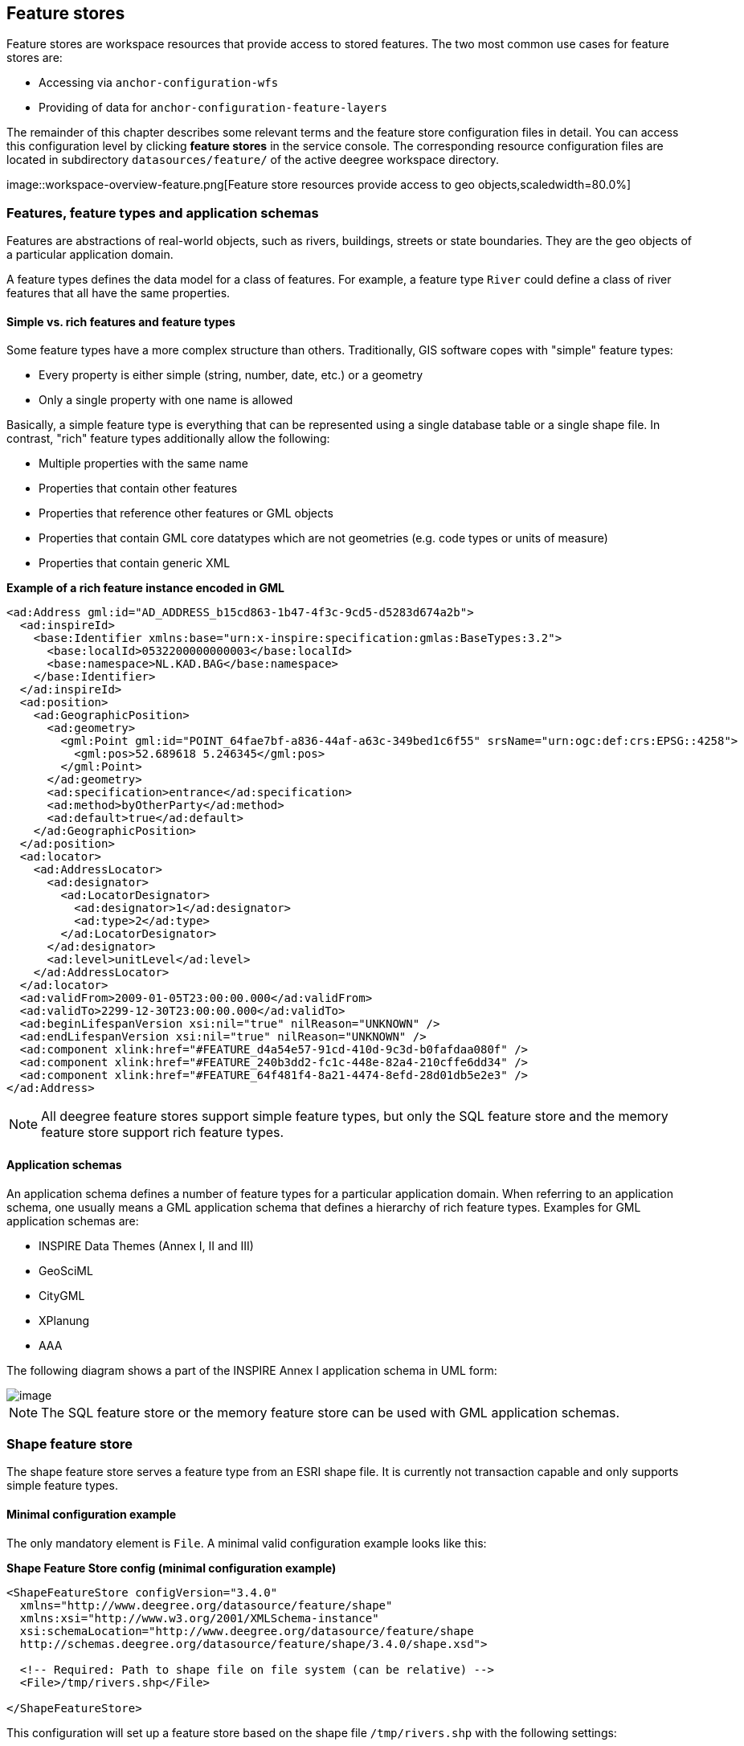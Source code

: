 [[anchor-configuration-featurestore]]
== Feature stores

Feature stores are workspace resources that provide access to stored
features. The two most common use cases for feature stores are:

* Accessing via `+anchor-configuration-wfs+`
* Providing of data for `+anchor-configuration-feature-layers+`

The remainder of this chapter describes some relevant terms and the
feature store configuration files in detail. You can access this
configuration level by clicking *feature stores* in the service console.
The corresponding resource configuration files are located in
subdirectory `+datasources/feature/+` of the active deegree workspace
directory.

image::workspace-overview-feature.png[Feature store resources
provide access to geo objects,scaledwidth=80.0%]

=== Features, feature types and application schemas

Features are abstractions of real-world objects, such as rivers,
buildings, streets or state boundaries. They are the geo objects of a
particular application domain.

A feature types defines the data model for a class of features. For
example, a feature type `+River+` could define a class of river features
that all have the same properties.

==== Simple vs. rich features and feature types

Some feature types have a more complex structure than others.
Traditionally, GIS software copes with "simple" feature types:

* Every property is either simple (string, number, date, etc.) or a
geometry
* Only a single property with one name is allowed

Basically, a simple feature type is everything that can be represented
using a single database table or a single shape file. In contrast,
"rich" feature types additionally allow the following:

* Multiple properties with the same name
* Properties that contain other features
* Properties that reference other features or GML objects
* Properties that contain GML core datatypes which are not geometries
(e.g. code types or units of measure)
* Properties that contain generic XML

*Example of a rich feature instance encoded in GML*

[source,xml]
----
<ad:Address gml:id="AD_ADDRESS_b15cd863-1b47-4f3c-9cd5-d5283d674a2b">
  <ad:inspireId>
    <base:Identifier xmlns:base="urn:x-inspire:specification:gmlas:BaseTypes:3.2">
      <base:localId>0532200000000003</base:localId>
      <base:namespace>NL.KAD.BAG</base:namespace>
    </base:Identifier>
  </ad:inspireId>
  <ad:position>
    <ad:GeographicPosition>
      <ad:geometry>
        <gml:Point gml:id="POINT_64fae7bf-a836-44af-a63c-349bed1c6f55" srsName="urn:ogc:def:crs:EPSG::4258">
          <gml:pos>52.689618 5.246345</gml:pos>
        </gml:Point>
      </ad:geometry>
      <ad:specification>entrance</ad:specification>
      <ad:method>byOtherParty</ad:method>
      <ad:default>true</ad:default>
    </ad:GeographicPosition>
  </ad:position>
  <ad:locator>
    <ad:AddressLocator>
      <ad:designator>
        <ad:LocatorDesignator>
          <ad:designator>1</ad:designator>
          <ad:type>2</ad:type>
        </ad:LocatorDesignator>
      </ad:designator>
      <ad:level>unitLevel</ad:level>
    </ad:AddressLocator>
  </ad:locator>
  <ad:validFrom>2009-01-05T23:00:00.000</ad:validFrom>
  <ad:validTo>2299-12-30T23:00:00.000</ad:validTo>
  <ad:beginLifespanVersion xsi:nil="true" nilReason="UNKNOWN" />
  <ad:endLifespanVersion xsi:nil="true" nilReason="UNKNOWN" />
  <ad:component xlink:href="#FEATURE_d4a54e57-91cd-410d-9c3d-b0fafdaa080f" />
  <ad:component xlink:href="#FEATURE_240b3dd2-fc1c-448e-82a4-210cffe6dd34" />
  <ad:component xlink:href="#FEATURE_64f481f4-8a21-4474-8efd-28d01db5e2e3" />
</ad:Address>
----

NOTE: All deegree feature stores support simple feature types, but only the
SQL feature store and the memory feature store support rich feature
types.

==== Application schemas

An application schema defines a number of feature types for a particular
application domain. When referring to an application schema, one usually
means a GML application schema that defines a hierarchy of rich feature
types. Examples for GML application schemas are:

* INSPIRE Data Themes (Annex I, II and III)
* GeoSciML
* CityGML
* XPlanung
* AAA

The following diagram shows a part of the INSPIRE Annex I application
schema in UML form:

image::address_schema.png[image,scaledwidth=50.0%]

NOTE: The SQL feature store or the memory feature store can be used with GML
application schemas.

=== Shape feature store

The shape feature store serves a feature type from an ESRI shape file.
It is currently not transaction capable and only supports simple feature
types.

==== Minimal configuration example

The only mandatory element is `+File+`. A minimal valid configuration
example looks like this:

*Shape Feature Store config (minimal configuration example)*

[source,xml]
----
<ShapeFeatureStore configVersion="3.4.0"
  xmlns="http://www.deegree.org/datasource/feature/shape"
  xmlns:xsi="http://www.w3.org/2001/XMLSchema-instance"
  xsi:schemaLocation="http://www.deegree.org/datasource/feature/shape
  http://schemas.deegree.org/datasource/feature/shape/3.4.0/shape.xsd">

  <!-- Required: Path to shape file on file system (can be relative) -->
  <File>/tmp/rivers.shp</File>

</ShapeFeatureStore>
----

This configuration will set up a feature store based on the shape file
`+/tmp/rivers.shp+` with the following settings:

* The feature store offers the feature type `+app:rivers+` (`+app+`
bound to `+http://www.deegree.org/app+`)
* SRS information is taken from file `+/tmp/rivers.prj+` (if it does not
exist, `+EPSG:4326+` is assumed)
* The geometry is added as property `+app:GEOMETRY+`
* All data columns from file `+/tmp/rivers.dbf+` are used as properties
in the feature type
* Encoding of text columns in `+/tmp/rivers.dbf+` is guessed based on
actual contents
* An alphanumeric index is created for the dbf to speed up filtering
based on non-geometric constraints

==== More complex configuration example

A more complex example that uses all available configuration options:

*Shape Feature Store config (more complex configuration example)*

[source,xml]
----
<ShapeFeatureStore configVersion="3.4.0"
  xmlns="http://www.deegree.org/datasource/feature/shape"
  xmlns:xsi="http://www.w3.org/2001/XMLSchema-instance"
  xsi:schemaLocation="http://www.deegree.org/datasource/feature/shape
  http://schemas.deegree.org/datasource/feature/shape/3.4.0/shape.xsd">
  <StorageCRS>EPSG:4326</StorageCRS>
  <FeatureTypeName>River</FeatureTypeName>
  <FeatureTypeNamespace>http://www.deegree.org/app</FeatureTypeNamespace>
  <FeatureTypePrefix>app</FeatureTypePrefix>
  <File>/tmp/rivers.shp</File>
  <Encoding>ISO-8859-1</Encoding>
  <GenerateAlphanumericIndexes>false</GenerateAlphanumericIndexes>
  <Mapping>
    <SimpleProperty name="objectid" mapping="OBJECTID" />
    <GeometryProperty name="mygeom" />
  </Mapping>
</ShapeFeatureStore>
----

This configuration will set up a feature store based on the shape file
`+/tmp/rivers.shp+` with the following settings:

* SRS of stored geometries is `+EPSG:4326+` (no auto-detection)
* The feature store offers the shape file contents as feature type
`+app:River+` (`+app+` bound to `+http://www.deegree.org/app+`)
* Encoding of text columns in `+/tmp/rivers.dbf+` is `+ISO-8859-1+` (no
auto-detection)
* No alphanumeric index is created for the dbf (filtering based on
non-geometric constraints has to be performed in-memory)
* The mapping between the shape file columns and the feature type
properties is customized.
* Property `+objectid+` corresponds to column `+OBJECTID+` of the shape
file
* Property `+geometry+` corresponds to the geometry of the shape file

==== Configuration options

The configuration format for the deegree shape feature store is defined
by schema file
http://schemas.deegree.org/datasource/feature/shape/3.1.0/shape.xsd. The
following table lists all available configuration options. When
specifiying them, their order must be respected.

[width="100%",cols="24%,10%,7%,59%",options="header",]
|===
|Option |Cardinality |Value |Description
|StorageCRS |0..1 |String |CRS of stored geometries

|FeatureTypeName |0..n |String |Local name of the feature type (defaults
to base name of shape file)

|FeatureTypeNamespace |0..1 |String |Namespace of the feature type
(defaults to "http://www.deegree.org/app")

|FeatureTypePrefix |0..1 |String |Prefix of the feature type (defaults
to "app")

|File |1..1 |String |Path to shape file (can be relative)

|Encoding |0..1 |String |Encoding of text fields in dbf file

|GenerateAlphanumericIndexes |0..1 |Boolean |Set to true, if an index
for alphanumeric fields should be generated

|Mapping |0..1 |Complex |Customized mapping between dbf column names and
property names
|===

=== Memory feature store

The memory feature store serves feature types that are defined by a GML
application schema and are stored in memory. It is transaction capable
and supports rich GML application schemas.

==== Minimal configuration example

The only mandatory element is `+GMLSchema+`. A minimal valid
configuration example looks like this:

*Memory Feature Store config (minimal configuration example)*

[source,xml]
----
<MemoryFeatureStore configVersion="3.4.0"
  xmlns="http://www.deegree.org/datasource/feature/memory"
  xmlns:xsi="http://www.w3.org/2001/XMLSchema-instance"
  xsi:schemaLocation="http://www.deegree.org/datasource/feature/memory
  http://schemas.deegree.org/datasource/feature/memory/3.4.0/memory.xsd">

  <!-- Required: GML application schema file / directory to read feature types from -->
  <GMLSchema version="GML_32">../../appschemas/inspire/annex1/addresses.xsd</GMLSchema>

</MemoryFeatureStore>
----

This configuration will set up a memory feature store with the following
settings:

* The GML 3.2 application schema from file
`+../../appschemas/inspire/annex1/addresses.xsd+` is used as application
schema (i.e. scanned for feature type definitions)
* No GML datasets are loaded on startup, so the feature store will be
empty unless an insertion is performed (e.g. via WFS-T)

==== More complex configuration example

A more complex example that uses all available configuration options:

*Memory Feature Store config (more complex configuration example)*

[source,xml]
----
<MemoryFeatureStore configVersion="3.4.0" xmlns="http://www.deegree.org/datasource/feature/memory"
  xmlns:xsi="http://www.w3.org/2001/XMLSchema-instance"
  xsi:schemaLocation="http://www.deegree.org/datasource/feature/memory
  http://schemas.deegree.org/datasource/feature/memory/3.4.0/memory.xsd">
  <StorageCRS>urn:ogc:def:crs:EPSG::4258</StorageCRS>
  <GMLSchema version="GML_32">../../appschemas/inspire/annex1/</GMLSchema>
  <GMLFeatureCollection version="GML_32">../../data/gml/address.gml</GMLFeatureCollection>
  <GMLFeatureCollection version="GML_32">../../data/gml/parcels.gml</GMLFeatureCollection>
</MemoryFeatureStore>
----

This configuration will set up a memory feature store with the following
settings:

* Directory `+../../appschemas/inspire/annex1/+` is scanned for
`+*.xsd+` files. All found files are loaded as a GML 3.2 application
schema (i.e. analyzed for feature type definitions).
* Dataset file `+../../data/gml/address.gml+` is loaded on startup. This
must be a GML 3.2 file that contains a feature collection with features
that validates against the application schema.
* Dataset file `+../../data/gml/parcels.gml+` is loaded on startup. This
must be a GML 3.2 file that contains a feature collection with features
that validates against the application schema.
* The geometries of loaded features are converted to
`+urn:ogc:def:crs:EPSG::4258+`.

==== Configuration options

The configuration format for the deegree memory feature store is defined
by schema file
http://schemas.deegree.org/datasource/feature/memory/3.0.0/memory.xsd.
The following table lists all available configuration options (the
complex ones contain nested options themselves). When specifiying them,
their order must be respected.

[width="100%",cols="24%,10%,7%,59%",options="header",]
|===
|Option |Cardinality |Value |Description
|StorageCRS |0..1 |String |CRS of stored geometries

|GMLSchema |1..n |String |Path/URL to GML application schema files/dirs
to read feature types from

|GMLFeatureCollection |0..n |Complex |Path/URL to GML feature
collections documents to read features from
|===

=== Simple SQL feature store

The simple SQL feature store serves simple feature types that are stored
in a spatially-enabled database, such as PostGIS. However, it's not
suited for mapping rich GML application schemas and does not support
transactions. If you need these capabilities, use the SQL feature store
instead.

TIP: If you want to use the simple SQL feature store with Oracle or Microsoft
SQL Server, you will need to add additional modules first. This is
described in `+anchor-db-libraries+`.

==== Minimal configuration example

There are three mandatory elements: `+JDBCConnId+`, `+SQLStatement+` and
`+BBoxStatement+`. A minimal configuration example looks like this:

*Simple SQL feature store config (minimal configuration example)*

[source,xml]
----
<SimpleSQLFeatureStore configVersion="3.4.0"
  xmlns="http://www.deegree.org/datasource/feature/simplesql"
  xmlns:xsi="http://www.w3.org/2001/XMLSchema-instance"
  xsi:schemaLocation="http://www.deegree.org/datasource/feature/simplesql
  http://schemas.deegree.org/datasource/feature/simplesql/3.4.0/simplesql.xsd">

  <!-- Required: Database connection -->
  <JDBCConnId>connid</JDBCConnId>

  <!-- Required: Query statement -->
  <SQLStatement>
    SELECT name, title, asbinary(the_geom) FROM some_table
    WHERE the_geom &amp;&amp; st_geomfromtext(?, -1)
  </SQLStatement>

  <!-- Required: Bounding box statement -->
  <BBoxStatement>SELECT astext(ST_Estimated_Extent('some_table', 'the_geom')) as bbox</BBoxStatement>

</SimpleSQLFeatureStore>
----

==== More complex configuration example

*Simple SQL feature store config (more complex configuration example)*

[source,xml]
----
<SimpleSQLFeatureStore configVersion="3.4.0"
  xmlns="http://www.deegree.org/datasource/feature/simplesql"
  xmlns:xsi="http://www.w3.org/2001/XMLSchema-instance"
  xsi:schemaLocation="http://www.deegree.org/datasource/feature/simplesql
  http://schemas.deegree.org/datasource/feature/simplesql/3.4.0/simplesql.xsd">

  <!-- Required: Database connection -->
  <JDBCConnId>connid</JDBCConnId>

  <!-- Required: Query statement -->
  <SQLStatement>
    SELECT name, title, asbinary(the_geom) FROM some_table
    WHERE the_geom &amp;&amp; st_geomfromtext(?, -1)
  </SQLStatement>

  <!-- Required: Bounding box statement -->
  <BBoxStatement>SELECT astext(ST_Estimated_Extent('some_table', 'the_geom')) as bbox</BBoxStatement>

</SimpleSQLFeatureStore>
----

==== Configuration options

The configuration format is defined by schema file
http://schemas.deegree.org/datasource/feature/simplesql/3.0.1/simplesql.xsd.
The following table lists all available configuration options (the
complex ones contain nested options themselves). When specifiying them,
their order must be respected.

[width="100%",cols="24%,10%,7%,59%",options="header",]
|===
|Option |Cardinality |Value |Description
|StorageCRS |0..1 |String |CRS of stored geometries

|FeatureTypeName |0..n |String |Local name of the feature type (defaults
to table name)

|FeatureTypeNamespace |0..1 |String |Namespace of the feature type
(defaults to "http://www.deegree.org/app")

|FeatureTypePrefix |0..1 |String |Prefix of the feature type (defaults
to "app")

|JDBCConnId |1..1 |String |Identifier of the database connection

|SQLStatement |1..1 |String |SELECT statement that defines the feature
type

|BBoxStatement |1..1 |String |SELECT statement for the bounding box of
the feature type

|LODStatement |0..n |Complex |Statements for specific WMS scale ranges
|===

[[anchor-configuration-sqlfeaturestore]]
=== SQL feature store

The SQL feature store allows to configure highly flexible mappings
between feature types and database tables. It can be used for simple
mapping tasks (mapping a single database table to a feature type) as
well as sophisticated ones (mapping a complete INSPIRE Data Theme to
dozens or hundreds of database tables). As an alternative to relational
mapping, it additionally offers so-called BLOB mapping which stores any
kind of rich feature using a fixed and very simple database schema. In
contrast to the simple SQL feature store, the SQL feature store is
transaction capable (even for complex mappings) and ideally suited for
mapping rich GML application schemas.

==== Minimal configuration example

A very minimal valid configuration example looks like this:

*SQL feature store: Minimal configuration*

[source,xml]
----
<SQLFeatureStore configVersion="3.4.0"
  xmlns="http://www.deegree.org/datasource/feature/sql"
  xmlns:xsi="http://www.w3.org/2001/XMLSchema-instance"
  xsi:schemaLocation="http://www.deegree.org/datasource/feature/sql
  http://schemas.deegree.org/datasource/feature/sql/3.4.0/sql.xsd">
  <JDBCConnId>postgis</JDBCConnId>
  <FeatureTypeMapping table="country"/>
</SQLFeatureStore>
----

This configuration defines a SQL feature store resource with the
following properties:

* JDBC connection resource with identifier `+postgis+` is used to
connect to the database
* A single table (`+country+`) is mapped
* Feature type is named `+app:country+` (app=http://www.deegree.org/app)
* Properties of the feature type are automatically derived from table
columns
* Every primitive column (number, string, date) is used as a primitive
property
* Every geometry column is used as a geometry property (storage CRS is
determined automatically, inserted geometries are transformed by
deegree, if necessary)
* Feature id (`+gml:id+`) is based on primary key column, prefixed by
`+COUNTRY_+`
* For insert transactions, it is expected that the database generates
new primary keys value automatically (primary key column must have a
trigger or a suitable type such as SERIAL in PostgreSQL)

==== More complex configuration example

A more complex example:

*SQL feature store: More complex configuration*

[source,xml]
----
<SQLFeatureStore xmlns="http://www.deegree.org/datasource/feature/sql" xmlns:xlink="http://www.w3.org/1999/xlink"
  xmlns:base="urn:x-inspire:specification:gmlas:BaseTypes:3.2" xmlns:ad="urn:x-inspire:specification:gmlas:Addresses:3.0"
  xmlns:gml="http://www.opengis.net/gml/3.2" xmlns:xsi="http://www.w3.org/2001/XMLSchema-instance" configVersion="3.4.0"
  xsi:schemaLocation="http://www.deegree.org/datasource/feature/sql http://schemas.deegree.org/datasource/feature/sql/3.4.0/sql.xsd">
  <JDBCConnId>inspire</JDBCConnId>
  <StorageCRS srid="-1" dim="2D">EPSG:4258</StorageCRS>
  <GMLSchema>../../appschemas/inspire/annex1/Addresses.xsd</GMLSchema>
  <GMLSchema>../../appschemas/inspire/annex1/AdministrativeUnits.xsd</GMLSchema>
  <GMLSchema>../../appschemas/inspire/annex1/CadastralParcels.xsd</GMLSchema>

  <FeatureTypeMapping name="ad:Address" table="ad_address">
    <FIDMapping prefix="AD_ADDRESS_">
      <Column name="attr_gml_id" type="string" />
      <UUIDGenerator />
    </FIDMapping>
    <Complex path="ad:inspireId">
      <Complex path="base:Identifier">
        <Primitive path="base:localId" mapping="localid" />
        <Primitive path="base:namespace" mapping="'NL.KAD.BAG'" />
      </Complex>
    </Complex>
    <Complex path="ad:position">
      <Join table="ad_address_ad_position" fromColumns="fid" toColumns="fk" />
      <Complex path="ad:GeographicPosition">
        <Complex path="ad:geometry">
          <Geometry path="." mapping="value" />
        </Complex>
        <Complex path="ad:specification">
          <Primitive path="text()" mapping="'entrance'" />
        </Complex>
        <Complex path="ad:method">
          <Primitive path="text()" mapping="'byOtherParty'" />
        </Complex>
        <Primitive path="ad:default" mapping="'true'" />
      </Complex>
    </Complex>
    <Complex path="ad:locator">
      <Join table="ad_address_ad_locator" fromColumns="attr_gml_id" toColumns="parentfk" orderColumns="num"
        numbered="true" />
      <Complex path="ad:AddressLocator">
        <Complex path="ad:designator">
          <Join table="ad_address_ad_locator_ad_addresslocator_ad_designator" fromColumns="id" toColumns="parentfk"
            orderColumns="num" numbered="true" />
          <Complex path="ad:LocatorDesignator">
            <Primitive path="ad:designator" mapping="ad_addresslocator_ad_locatordesignator_ad_designator" />
            <Complex path="ad:type">
              <Primitive path="text()" mapping="ad_addresslocator_ad_locatordesignator_ad_type" />
              <Primitive path="@codeSpace" mapping="ad_addresslocator_ad_locatordesignator_ad_type_attr_codespace" />
            </Complex>
          </Complex>
        </Complex>
        <Complex path="ad:level">
          <Primitive path="text()" mapping="ad_addresslocator_ad_level" />
          <Primitive path="@codeSpace" mapping="ad_addresslocator_ad_level_attr_codespace" />
        </Complex>
      </Complex>
    </Complex>
    <Complex path="ad:validFrom">
      <Primitive path="text()" mapping="ad_validfrom" />
      <Primitive path="@nilReason" mapping="ad_validfrom_attr_nilreason" />
      <Primitive path="@xsi:nil" mapping="ad_validfrom_attr_xsi_nil" />
    </Complex>
    <Complex path="ad:validTo">
      <Primitive path="text()" mapping="ad_validto" />
      <Primitive path="@nilReason" mapping="ad_validto_attr_nilreason" />
      <Primitive path="@xsi:nil" mapping="ad_validto_attr_xsi_nil" />
    </Complex>
    <Complex path="ad:beginLifespanVersion">
      <Primitive path="text()" mapping="ad_beginlifespanversion" />
      <Primitive path="@nilReason" mapping="ad_beginlifespanversion_attr_nilreason" />
      <Primitive path="@xsi:nil" mapping="ad_beginlifespanversion_attr_xsi_nil" />
    </Complex>
    <Complex path="ad:endLifespanVersion">
      <Primitive path="text()" mapping="ad_endlifespanversion" />
      <Primitive path="@nilReason" mapping="ad_endlifespanversion_attr_nilreason" />
      <Primitive path="@xsi:nil" mapping="ad_endlifespanversion_attr_xsi_nil" />
    </Complex>
    <Complex path="ad:component">
      <Join table="ad_address_ad_component" fromColumns="attr_gml_id" toColumns="parentfk" orderColumns="num"
        numbered="true" />
      <Feature path=".">
        <Href mapping="href" />
      </Feature>
    </Complex>
  </FeatureTypeMapping>

</SQLFeatureStore>
----

This configuration snippet defines a SQL feature store resource with the
following properties:

* JDBC connection resource with identifier `+inspire+` is used to
connect to the database
* Storage CRS is `+EPSG:4258+`, database srid is `+-1+` (inserted
geometries are transformed by deegree to the storage CRS, if necessary)
* Feature types are read from three GML schema files
* A single feature type `+ad:Address+`
(ad=urn:x-inspire:specification:gmlas:Addresses:3.0) is mapped
* The root table of the mapping is `+ad_address+`
* Feature type is mapped to several tables
* Feature id (`+gml:id+`) is based on column `+attr_gml_id+`, prefixed
by `+AD_ADDRESS__+`
* For insert transactions, new values for column `+attr_gml_id+` in the
root table are created using the UUID generator. For the joined tables,
the database has to create new primary keys value automatically (primary
key columns must have a trigger or a suitable type such as SERIAL in
PostgreSQL)

==== Overview of configuration options

The SQL feature store configuration format is defined by schema file
http://schemas.deegree.org/datasource/feature/sql/3.4.0/sql.xsd. The
following table lists all available configuration options (the complex
ones contain nested options themselves). When specifying them, their
order must be respected:

[width="100%",cols="26%,10%,7%,57%",options="header",]
|===
|Option |Cardinality |Value |Description
|`+<JDBCConnId>+` |1 |String |Identifier of the database connection

|`+<DisablePostFiltering>+` |0..1 |Empty |If present, queries that
require in-memory filtering are rejected

|`+<StorageCRS>+` |0..1 |Complex |CRS of stored geometries

|`+<GMLSchema>+` |0..n |String |Path/URL to GML application schema
files/dirs to read feature types from

|`+<NullEscalation>+` |0..1 |Boolean |Controls the handling of NULL
values on reconstruction from the DB

|`+<BLOBMapping>+` |0..1 |Complex |Activates a special mapping mode that
uses BLOBs for storing features

|`+<FeatureTypeMapping>+` |0..n |Complex |Mapping between a feature type
and a database table
|===

The usage of these options and their sub-options is explained in the
remaining sections.

[[anchor-configuration-tabledriven]]
==== Mapping tables to simple feature types

This section describes how to define the mapping of database tables to
simple feature types. Each `+<FeatureTypeMapping>+` defines the mapping
between one table and one feature type:

*SQL feature store: Mapping a single table*

[source,xml]
----
<SQLFeatureStore configVersion="3.4.0"
xmlns="http://www.deegree.org/datasource/feature/sql"
xmlns:xsi="http://www.w3.org/2001/XMLSchema-instance"
xsi:schemaLocation="http://www.deegree.org/datasource/feature/sql
  http://schemas.deegree.org/datasource/feature/sql/3.4.0/sql.xsd">
<JDBCConnId>postgis</JDBCConnId>
<FeatureTypeMapping table="country"/>
</SQLFeatureStore>
----

This example assumes that the database contains a table named
`+country+` within the default database schema (for PostgreSQL
`+public+`). Alternatively, you can qualify the table name with the
database schema, such as `+public.country+`. The feature store will try
to automatically determine the columns of the table and derive a
suitable feature type:

* Feature type name: `+app:country+` (app=http://www.deegree.org/app)
* Feature id (`+gml:id+`) based on primary key column of table
`+country+`
* Every primitive column (number, string, date) is used as a primitive
property
* Every geometry column is used as a geometry property

A single configuration file may map more than one table. The following
example defines two feature types, based on tables `+country+` and
`+cities+`.

*SQL feature store: Mapping two tables*

[source,xml]
----<SQLFeatureStore configVersion="3.4.0"
  xmlns="http://www.deegree.org/datasource/feature/sql"
  xmlns:xsi="http://www.w3.org/2001/XMLSchema-instance"
  xsi:schemaLocation="http://www.deegree.org/datasource/feature/sql
  http://schemas.deegree.org/datasource/feature/sql/3.4.0/sql.xsd">
  <JDBCConnId>postgis</JDBCConnId>
  <FeatureTypeMapping table="country"/>
  <FeatureTypeMapping table="city"/>
</SQLFeatureStore>
----

There are several options for `+<FeatureTypeMapping>+` that give you
more control over the derived feature type definition. The following
table lists all available options (the complex ones contain nested
options themselves):

[width="100%",cols="17%,11%,8%,64%",options="header",]
|===
|Option |Cardinality |Value |Description
|`+table+` |1 |String |Name of the table to be mapped (can be qualified
with database schema)

|`+name+` |0..1 |QName |Name of the feature type

|`+<FIDMapping>+` |0..1 |Complex |Defines the mapping of the feature id

|`+<Primitive>+` |0..n |Complex |Defines the mapping of a
primitive-valued column

|`+<Geometry>+` |0..n |Complex |Defines the mapping of a geometry-valued
column
|===

NOTE: The order of child elements `+<Primitive>+` and `+<Geometry>+` is not
restricted. They may appear in any order.

These options and their sub-options are explained in the following
subsections.

===== Customizing the feature type name

By default, the name of a mapped feature type will be derived from the
table name. If the table is named `+country+`, the feature type name
will be `+app:country+` (app=http://www.deegree.org/app). The `+name+`
attribute allows to set the feature type name explicity. In the
following example, it will be `+app:Land+` (Land is German for country).

*SQL feature store: Customizing the feature type name*

[source,xml]
----
...
  <FeatureTypeMapping table="country" name="Land"/>
...
----

The name of a feature type is always a qualified XML name. You can use
standard XML namespace binding mechanisms to control the namespace and
prefix of the feature type name:

*SQL feature store: Customizing the feature type namespace and prefix*

[source,xml]
----
...
  <FeatureTypeMapping xmlns:myns="http://mydomain.org/myns" table="country" name="myns:Land"/>
...
----

===== Customizing the feature id

By default, values for the feature id (`+gml:id+` attribute in GML) will
be based on the primary key column of the mapped table. Values from this
column will be prepended with a prefix that is derived from the feature
type name. For example, if the feature type name is `+app:Country+`, the
prefix is `+APP_COUNTRY+`. The feature instance that is built from the
table row with primary key `+42+` will have feature id
`+APP_COUNTRY42+`.

If this is not what you want, or automatic detection of the primary key
column fails, customize the feature id mapping using the
`+<FIDMapping>+` option:

*SQL feature store: Customizing the feature id mapping*

[source,xml]
----
...
<FeatureTypeMapping table="country">
  <FIDMapping prefix="C_">
    <Column name="fid" />
  </FIDMapping>
</FeatureTypeMapping>
...
----

Here are the options for `+<FIDMapping>+`:

[width="100%",cols="17%,11%,8%,64%",options="header",]
|===
|Option |Cardinality |Value |Description
|`+prefix+` |0..1 |String |Feature id prefix, default: derived from
feature type name

|`+<Column>+` |1..n |Complex |Column that stores (a part of) the feature
id
|===

As `+<Column>+` may occur more than once, you can define that the
feature id is constructed from multiple columns:

*SQL feature store: Customizing the feature id mapping*

[source,xml]
----
...
<FeatureTypeMapping table="country">
  <FIDMapping prefix="C_">
    <Column name="key1" />
    <Column name="key2" />
  </FIDMapping>
</FeatureTypeMapping>
...
----

Here are the options for `+<Column>+`:

[width="100%",cols="17%,11%,8%,64%",options="header",]
|===
|Option |Cardinality |Value |Description
|`+name+` |1 |String |Name of the database column

|`+type+` |0..1 |String |Column type (string, boolean, decimal, double
or integer), default: auto
|===

NOTE: Technically, the feature id prefix is important to determine the feature
type when performing queries by feature id. Every
`+<FeatureTypeMapping>+` must have a unique feature id prefix.

===== Customizing the mapping between columns and properties

By default, the SQL feature store will try to automatically determine
the columns of the table and derive a suitable feature type:

* Every primitive column (number, string, date) is used as a primitive
property
* Every geometry column is used as a geometry property

If this is not what you want, or automatic detection of the column types
fails, use `+<Primitive>+` and `+<Geometry>+` to control the property
definitions of the feature type and the column-to-property mapping:

*SQL feature store: Customizing property definitions and the
column-to-property mapping*

[source,xml]
----
...
  <FeatureTypeMapping table="country">
    <Primitive path="property1" mapping="prop1" type="string"/>
    <Geometry path="property2" mapping="the_geom" type="Point">
      <StorageCRS srid="-1">EPSG:4326</StorageCRS>
    </Geometry>
    <Primitive path="property3" mapping="prop2" type="integer"/>
  </FeatureTypeMapping>
...
----

This example defines a feature type with three properties:

* `+property1+`, type: primitive (string), mapped to column `+prop1+`
* `+property2+`, type: geometry (point), mapped to column `+the_geom+`,
storage CRS is `+EPSG:4326+`, database srid is `+-1+`
* `+property3+`, type: primitive (integer), mapped to column `+prop2+`

The following table lists all available configuration options for
`+<Primitive>+` and `+<Geometry>+`:

[width="100%",cols="20%,11%,7%,62%",options="header",]
|===
|Option |Cardinality |Value |Description
|`+path+` |1 |QName |Name of the property

|`+mapping+` |1 |String |Name of the database column

|`+type+` |1 |String |Property/column type

|`+<Join>+` |0..1 |Complex |Defines a change in the table context

|`+<CustomConverter>+` |0..1 |Complex |Plugs-in a specialized
DB-to-ObjectModel converter implementation

|`+<StorageCRS>+` |0..1 |Complex |CRS of stored geometries and database
srid (only for `+<Geometry>+`)
|===

NOTE: If your configuration file is stored in UTF-8 encoding deegree allows
special chars from this charset in the mapping (e.g. the property Straße
can be stored in the column 'strasse' or 'straße'). Required is that the
database supports UTF-8 as well.

==== Mapping GML application schemas

The former section assumed a mapping configuration that didn't use a
given GML application schema. If a GML application schema is available
and specified using `+<GMLSchema>+`, the mapping possibilities and
available options are extended. We refer to these two modes as
*table-driven mode* (without GML schema) and *schema-driven mode* (with
GML schema).

Here's a comparison of table-driven and schema-driven mode:

[width="100%",cols="33%,32%,35%",options="header",]
|===
| |Table-driven mode |Schema-driven mode
|GML application schema |Derived from tables |Must be provided

|Data model (feature types) |Derived from tables |Derived from GML app
schema

|GML version |Any (GML 2, 3.0, 3.1, 3.2) |Fixed to version of app schema

|Mapping principle |Property to table column |XPath-based or BLOB-based

|Supported mapping complexity |Low |Very high
|===

NOTE: If you want to create a relational mapping for an existing GML
application schema (e.g. INSPIRE Data Themes, GeoSciML, CityGML,
XPlanung, AAA), always copy the schema files into the `+appschemas/+`
directory of your workspace and reference the schema in your
configuration.

In schema-driven mode, the SQL feature store extracts detailed feature
type definitions and property declarations from GML application schema
files. A basic configuration for schema-driven mode defines the JDBC
connection id, the general CRS of the stored geometries and one or more
GML application schema files:

*SQL FeatureStore (schema-driven mode): Skeleton config*

[source,xml]
----
<SQLFeatureStore configVersion="3.4.0"
  xmlns="http://www.deegree.org/datasource/feature/sql"
  xmlns:xsi="http://www.w3.org/2001/XMLSchema-instance"
  xsi:schemaLocation="http://www.deegree.org/datasource/feature/sql
  http://schemas.deegree.org/datasource/feature/sql/3.4.0/sql.xsd">

  <JDBCConnId>postgis</JDBCConnId>
  <StorageCRS dim="2D" srid="-1">EPSG:4258</StorageCRS>
  <GMLSchema>../../appschemas/inspire/annex1/ad_address.xsd</GMLSchema>

</SQLFeatureStore>
----

===== Recommended workflow

NOTE: This section assumes that you already have an existing database that you
want to map to a GML application schema. If you want to derive a
database model from a GML application schema, see
`+anchor-mapping-wizard+`.

Manually creating a mapping for a rich GML application schema may appear
to be a dauting task at first sight. Especially when you are still
trying to figure out how the configuration concepts work, you will be
using a lot of trial-and-error. Here are some general practices to make
this as painless as possible.

* Map one property of a feature type at a time.
* Use the *Reload* link in the services console to activate changes.
* After changing the configuration file, make sure that the status of
the feature store stays green (in the console). If an exclamation mark
occurs, you have an error in your configuration. Check the error message
and fix it.
* Check the results of your change (see below)
* Once you're satisfied, move on to the next property (or feature type)

Set up a WFS configuration, so you can use WFS GetFeature-requests to
check whether your feature mapping works as expected. You can use your
web browser for that. After each configuration change, perform a
GetFeature-request to see the effect. Suitable WFS requests depend on
the WFS version, the GML version and the name of the feature type. Here
are some examples:

* WFS 1.0.0 (GML 2):
http://localhost:8080/services?service=WFS&version=1.0.0&request=GetFeature&typeName=ad:Address&maxFeatures=1
* WFS 1.1.0 (GML 3.1):
http://localhost:8080/services?service=WFS&version=1.1.0&request=GetFeature&typeName=ad:Address&maxFeatures=1
* WFS 2.0.0 (GML 3.2):
http://localhost:8080/services?service=WFS&version=2.0.0&request=GetFeature&typeName=ad:Address&count=1

In order to successfully create a mapping for a feature type from a GML
application schema, you have to know the structure and the data types of
the feature type. For example, if you want to map feature type
`+ad:Address+` from INSPIRE Annex I, you have to know that it has a
required property called `+ad:inspireId+` that has a child element with
name `+base:Identifier+`. Here's a list of possible options to learn the
data model of an application schema:

* Manually (or with the help of a generic XML tool such as XMLSpy)
analyze the GML application schema to determine the feature types and
understand their data model
* Use the services console to auto-generate a mapping configuration (see
`+anchor-mapping-wizard+`). It should reflect the structure and
datatypes correctly. Auto-generate the mapping, create a copy of the
file and start with a minimal version (`+FeatureTypeMapping+` by
`+FeatureTypeMapping+`, property by property). Adapt it to your own
database tables and columns and remove optional elements and attributes
that you don't want to map.
* Use the deegree support options (mailing lists, commercial support) to
get help.

NOTE: The deegree project aims for a user-interface to help with all steps of
creating mapping configurations. If you are interested in working on
this (or funding it), don't hesitate to contact the project bodies.

[[anchor-mapping-rich-feature-types]]
===== Mapping rich feature types

In schema-driven mode, the `+<FeatureTypeMapping>+` element basically
works as in table-driven mode (see
`+anchor-configuration-tabledriven+`). It defines a mapping between a
table in the database and a feature type. However, there are additional
possibilities and it's usually more suitable to focus on feature types
and XML nodes instead of tables and table columns. Here's an overview of
the `+<FeatureTypeMapping>+` options and their meaning in schema-driven
mode:

[width="100%",cols="17%,11%,8%,64%",options="header",]
|===
|Option |Cardinality |Value |Description
|`+table+` |1 |String |Name of the table to be mapped (can be qualified
with database schema)

|`+name+` |0..1 |QName |Name of the feature type

|`+<FIDMapping>+` |1 |Complex |Defines the mapping of the feature id

|`+<Primitive>+` |0..n |Complex |Defines the mapping of a
primitive-valued node

|`+<Geometry>+` |0..n |Complex |Defines the mapping of a geometry-valued
node

|`+<Complex>+` |0..n |Complex |Defines the mapping of a complex-valued
node

|`+<Feature>+` |0..n |Complex |Defines the mapping of a feature-valued
node
|===

NOTE: The order of child elements `+<Primitive>+`, `+<Geometry>+`,
`+<Complex>+` and `+<Feature>+` is not restricted. They may appear in
any order.

We're going to explore the additional options by describing the
necessary steps for mapping feature type `+ad:Address+` (from INSPIRE
Annex I) to an example database. Start with a single
`+<FeatureTypeMapping>+`. Provide the table name and the mapping for the
feature identifier. The example uses a table named `+ad_address+` and a
key column named `+fid+`:

*SQL feature store (schema-driven mode): Start configuration*

[source,xml]
----
...
<FeatureTypeMapping name="ad:Address" table="ad_address" xmlns:ad="urn:x-inspire:specification:gmlas:Addresses:3.0">
  <FIDMapping>
    <Column name="fid" />
  </FIDMapping>
</FeatureTypeMapping>
...
----

TIP: In schema-driven mode, there is no automatic detection of columns,
column types or primary keys. You always have to specify
`+<FIDMapping>+`.

TIP: If this configuration matches your database and you have a working WFS
resource, you should be able to query the feature type (although no
properties will be returned):
http://localhost:8080/services?service=WFS&version=2.0.0&request=GetFeature&typeName=ad:Address&count=1

Mapping rich feature types works by associating XML nodes of a feature
instance with rows and columns in the database. The table context (the
current row) is changed when necessary. In the beginning of a
`+<FeatureTypeMapping>+`, the current context node is an `+ad:Address+`
element and the current table context is a row of table `+ad_address+`.
The first (required) property that we're going to map is
`+ad:inspireId+`. The schema defines that `+ad:inspireId+` has as child
element named `+base:Identifier+` which in turn has two child elements
named `+base:localId+` and `+base:namespace+`. Lets's assume that we
have a column `+localid+` in our table, that we want to map to
`+base:localId+`, but for `+base:namespace+`, we don't have a
corresponding column. We want this element to have the fixed value
`+NL.KAD.BAG+` for all instances of `+ad:Address+`. Here's how to do it:

*SQL feature store (schema-driven mode): Complex elements and constant
mappings*

[source,xml]
----
<FeatureTypeMapping name="ad:Address" table="ad_address" xmlns:base="urn:x-inspire:specification:gmlas:BaseTypes:3.2" xmlns:ad="urn:x-inspire:specification:gmlas:Addresses:3.0">
  <FIDMapping>
    <Column name="fid" />
  </FIDMapping>

  <Complex path="ad:inspireId">
    <Complex path="base:Identifier">
      <Primitive path="base:localId" mapping="localid"/>
      <Primitive path="base:namespace" mapping="'NL.KAD.BAG'"/>
    </Complex>
  </Complex>

</FeatureTypeMapping>
----

There are several things to observe here. The `+Complex+` element occurs
twice. In the `+path+` attribute of the first occurrence, we specified
the qualified name of the (complex) property we want to map
(`+ad:inspireId+`). The nested `+Complex+` targets child element
`+base:Identifier+` of `+ad:inspireId+`. And finally, the `+Primitive+`
elements specify that child element `+base:localId+` is mapped to column
`+localid+` and element `+base:namespace+` is mapped to constant
`+NL.KAD.BAG+` (note the single quotes around `+NL.KAD.BAG+`).

To summarize:

* `+Complex+` is used to select a (complex) child element to be mapped.
It is a container for child mapping elements (`+Primitive+`,
`+Geometry+`, `+Complex+` or `+Feature+`)
* In the `+mapping+` attribute of `+Primitive+`, you can also use
constants, not only column names

The next property we want to map is `+ad:position+`. It contains the
geometry of the address, but the actual GML geometry is nested on a
deeper level and the property can occur multiple times. In our database,
we have a table named `+ad_address_ad_position+` with columns `+fk+`
(foreign key to ad_address) and `+value+` (geometry). Here's the
extended mapping:

*SQL feature store (schema-driven mode): Join elements and XPath
expressions*

[source,xml]
----
<FeatureTypeMapping name="ad:Address" table="ad_address" xmlns:base="urn:x-inspire:specification:gmlas:BaseTypes:3.2" xmlns:ad="urn:x-inspire:specification:gmlas:Addresses:3.0">
  <FIDMapping>
    <Column name="fid" />
  </FIDMapping>

  <Complex path="ad:inspireId">
    <Complex path="base:Identifier">
      <Primitive path="base:localId" mapping="localid" />
      <Primitive path="base:namespace" mapping="'NL.KAD.BAG'" />
    </Complex>
  </Complex>

  <Complex path="ad:position">
    <Join table="ad_address_ad_position" fromColumns="fid" toColumns="fk" />
    <Complex path="ad:GeographicPosition">
      <Complex path="ad:geometry">
        <Geometry path="." mapping="value" />
      </Complex>
      <Complex path="ad:specification">
        <Primitive path="text()" mapping="'entrance'" />
      </Complex>
      <Complex path="ad:method">
        <Primitive path="text()" mapping="'byOtherParty'" />
      </Complex>
      <Primitive path="ad:default" mapping="'true'" />
    </Complex>
  </Complex>

</FeatureTypeMapping>
----

Again, the `+Complex+` element is used to drill into the XML structure
of the property and several elements are mapped to constant values. But
there are also new things to observe:

* The first child element of a `+<Complex>+` (or `+<Primitive>+`,
`+<Geometry>+` or `+<Feature>+`) can be `+<Join>+`. `+<Join>+` performs
a table change: table rows corresponding to `+ad:position+` are not
stored in the root feature type table (`+ad_address+`), but in a joined
table. All siblings of `+<Join>+` (or their children) refer to this
joined table (`+ad_address_ad_position+`). The join condition that
determines the related rows in the joined table is
`+ad_address.fid=ad_address_ad_position.fk+`. `+<Join>+` is described in
detail in the next section.
* Valid expressions for `+path+` can also be `+.+` (current node) and
`+text()+` (primitive value of the current node).

Let's move on to the mapping of property `+ad:component+`. This property
can occur multiple times and contains (a reference to) another feature.

*SQL feature store (schema-driven mode): Feature elements*

[source,xml]
----
<FeatureTypeMapping name="ad:Address" table="ad_address" xmlns:base="urn:x-inspire:specification:gmlas:BaseTypes:3.2" xmlns:ad="urn:x-inspire:specification:gmlas:Addresses:3.0">
    [...]
    <Complex path="ad:component">
      <Join table="ad_address_ad_component" fromColumns="fid" toColumns="fk"/>
      <Feature path=".">
        <Href mapping="href"/>
      </Feature>
    </Complex>
</FeatureTypeMapping>
----

As in the mapping of `+ad:position+`, a `+<Join>+` is used to change the
table context. The table that stores the information for
`+ad:component+` properties is `+ad_address_ad_component+`. The
`+<Feature>+` declares that we want to map a feature-valued node and
it's `+<Href>+` sub-element defines that column `+href+` stores the
value of the `+xlink:href+` attribute.

Here is an overview of all options for `+<Complex>+` elements:

[width="100%",cols="20%,11%,7%,62%",options="header",]
|===
|Option |Cardinality |Value |Description
|`+path+` |1 |QName |Name/XPath-expression that determines the element
to be mapped

|`+<Join>+` |0..1 |Complex |Defines a change in the table context

|`+<CustomConverter>+` |0..1 |Complex |Plugs-in a specialized
DB-to-ObjectModel converter implementation

|`+<Primitive>+` |0..n |Complex |Defines the mapping of a
primitive-valued node

|`+<Geometry>+` |0..n |Complex |Defines the mapping of a geometry-valued
node

|`+<Complex>+` |0..n |Complex |Defines the mapping of a complex-valued
node

|`+<Feature>+` |0..n |Complex |Defines the mapping of a feature-valued
node
|===

NOTE: The order of child elements `+<Primitive>+`, `+<Geometry>+`,
`+<Complex>+` and `+<Feature>+` is not restricted. They may appear in
any order.

Here is an overview on all options for `+<Feature>+` elements:

[width="100%",cols="20%,11%,7%,62%",options="header",]
|===
|Option |Cardinality |Value |Description
|`+path+` |1 |QName |Name/XPath-expression that determines the element
to be mapped

|`+<CustomConverter>+` |0..1 |Complex |Plugs-in a specialized
DB-to-ObjectModel converter implementation

|`+<Href>+` |0..1 |Complex |Defines the column that stores the value for
`+xlink:href+`
|===

[[anchor-mapping-strategies-href-attributes]]
===== Mapping strategies for xlink:href attributes

There are two different use cases when xlink:href attributes are used:

* {blank}
[arabic]
. Reference on other feature.
* {blank}
[arabic, start=2]
. xlink:href value is used as static value. For example, if a user wants
to filter on INSPIRE codelists, filtering is executed on the value of
xlink:href.

Case 1. does not allow filtering on the value of xlink:href itself. Case
2. allows filtering on the static value of the xlink:href attribute but
the linked feature is not resolved anymore.

Those two cases can be realized by different mappings in SQL feature
store configuration:

* {blank}
[arabic]
. Feature mapping is used:

[source,xml]
----
<Feature path=".">
  <Join table="?" fromColumns="designationtype_designation_fk" toColumns="id"/>
  <Href mapping="designationtype_designation_href"/>
</Feature>
----

* {blank}
[arabic, start=2]
. Primitive mapping is used:

[source,xml]
----
<Primitive path="@xlink:href" mapping="designationtype_designation_href"/>
----

For more details see chapter `+anchor-mapping-rich-feature-types+`.

===== Changing the table context

At the beginning of a `+<FeatureTypeMapping>+`, the current table
context is the one specified by the `+table+` attribute. In the
following example snippet, this would be table `+ad_address+`.

*SQL feature store: Initial table context*

[source,xml]
----
<FeatureTypeMapping name="ad:Address" table="ad_address">
 [...]
  <Complex path="gml:identifier">
    <Primitive path="text()" mapping="gml_identifier"/>
    <Primitive path="@codeSpace" mapping="gml_identifier_attr_codespace"/>
  </Complex>
 [...]
</FeatureTypeMapping>
----

Note that all mapped columns stem from table `+ad_address+`. This is
fine, as each feature can only have a single `+gml:identifier+`
property. However, when mapping a property that may occur any number of
times, we will have to access the values for this property in a separate
table.

*SQL feature store: Changing the table context*

[source,xml]
----
<FeatureTypeMapping name="ad:Address" table="ad_address">
 [...]
  <Complex path="gml:identifier">
    <Primitive path="text()" mapping="gml_identifier"/>
    <Primitive path="@codeSpace" mapping="gml_identifier_attr_codespace"/>
  </Complex>
 [...]
  <Complex path="ad:position">
    <Join table="ad_address_ad_position" fromColumns="attr_gml_id" toColumns="parentfk" orderColumns="num" numbered="true"/>
    <Complex path="ad:GeographicPosition">
     <Complex path="ad:geometry">
       <Primitive path="@nilReason" mapping="ad_geographicposition_ad_geometry_attr_nilreason"/>
       <Primitive path="@gml:remoteSchema" mapping="ad_geographicposition_ad_geometry_attr_gml_remoteschema"/>
       <Primitive path="@owns" mapping="ad_geographicposition_ad_geometry_attr_owns"/>
       <Geometry path="." mapping="ad_geographicposition_ad_geometry_value"/>
     </Complex>
     [...]
     <Primitive path="ad:default" mapping="ad_geographicposition_ad_default"/>
   </Complex>
 </Complex>
 [...]
</FeatureTypeMapping>
----

In this example, property `+gml:identifier+` is mapped as before (the
data values stem from table `+ad_address+`). In contrast to that,
property `+ad:position+` can occur any number of times for a single
`+ad_address+` feature instance. In order to reflect that in the
relational model, the values for this property have to be taken
from/stored in a separate table. The feature type table (`+ad_address+`)
must have a 1:n relation to this table.

The `+<Join>+` element is used to define such a change in the table
context (in other words: a relation/join between two tables). A
`+<Join>+` element may only occur as first child element of any of the
mapping elements (`+<Primitive>+`, `+<Geometry>+`, `+<Feature>+` or
`+<Complex>+`). It changes from the current table context to another
one. In the example, the table context in the mapping of property
`+ad:position+` is changed from `+ad_address+` to
`+ad_address_ad_position+`. All mapping instructions that follow the
`+<Join>+` element refer to the new table context. For example, the
geometry value is taken from
`+ad_address_ad_position.ad_geographicposition_ad_geometry_value+`.

The following table lists all available options for `+<Join>+` elements:

[width="100%",cols="17%,9%,6%,68%",options="header",]
|===
|Option |Cardinality |Value |Description
|`+table+` |1..1 |String |Name of the target table to change to.

|`+fromColumns+` |1..1 |String |One or more columns that define the join
key in the source table.

|`+toColumns+` |1..1 |String |One or more columns that define the join
key in the target table.

|`+orderColumns+` |0..1 |String |One or more columns hat define the
order of the joined rows.

|`+numbered+` |0..1 |Boolean |Set to true, if orderColumns refers to a
single column that contains natural numbers [1,2,3,...].

|`+<AutoKeyColumn>+` |0..n |Complex |Columns in the target table that
store autogenerated keys (only required for transactions).
|===

Attributes `+fromColumns+`, `+toColumns+` and `+orderColumns+` may each
contain one or more columns. When specifying multiple columns, they must
be given as a whitespace-separated list. `+orderColumns+` is used to
force a specific ordering on the joined table rows. If this attribute is
omitted, the order of joined rows is not defined and reconstructed
feature instances may vary each time they are fetched from the database.
In the above example, this would mean that the multiple `+ad:position+`
properties of an `+ad:Address+` feature may change their order.

In case that the order column stores the child index of the XML element,
the `+numbered+` attribute should be set to `+true+`. In this special
case, filtering on property names with child indexes will be correctly
mapped to SQL WHERE clauses as in the following WFS example request.

*SQL feature store: WFS query with child index*

[source,xml]
----
<GetFeature version="2.0.0" service="WFS">
  <Query typeNames="ad:Address">
    <fes:Filter>
      <fes:BBOX>
        <fes:ValueReference>ad:position[3]/ad:GeographicPosition/ad:geometry</fes:ValueReference>
        <gml:Envelope srsName="urn:ogc:def:crs:EPSG::4258">
          <gml:lowerCorner>52.691 5.244</gml:lowerCorner>
          <gml:upperCorner>52.711 5.245</gml:upperCorner>
        </gml:Envelope>
      </fes:BBOX>
    </fes:Filter>
  </Query>
</GetFeature>
----

In the above example, only those `+ad:Address+` features will be
returned where the geometry in the third `+ad:position+` property has an
intersection with the specified bounding box. If only other
`+ad:position+` properties (e.g. the first one) matches this constraint,
they will not be included in the output.

The `+<AutoKeyColumn>+` configuration option is only required when you
want to use transactions on your feature store and your relational model
is non-canonical. Ideally, the mapping will only change the table
context in case the feature type model allows for multiple child
elements at that point. In other words: if the XML schema has
`+maxOccurs+` set to `+unbounded+` for an element, the relational model
should have a corresponding 1:n relation. For a 1:n relation, the target
table of the context change should have a foreign key column that points
to the primary key column of the source table of the context change.
This is important, as the SQL feature store has to propagate keys from
the source table to the target table and store them there as well.

If the joined table is the origin of other joins, than it is important
that the SQL feature store can generate primary keys for the join table.
If not configured otherwise, it is assumed that column `+id+` stores the
primary key and that the database will auto-generate values on insert
using database mechanisms such as sequences or triggers.

If this is not the case, use the `+AutoKeyColumn+` options to define the
columns that make up the primary key in the join table and how the
values for these columns should be generated on insert. Here's an
example:

*SQL feature store: Key propagation for transactions*

[source,xml]
----
[...]
<Join table="B" fromColumns="id" toColumns="parentfk" orderColumns="num" numbered="true">
  <AutoKeyColumn name="pk1">
    <UUIDGenerator />
  </AutoKeyColumn>
  [...]
  <Join table="C" fromColumns="pk1" toColumns="parentfk" />
  [...]
</Join>
[...]
----

In this example snippet, the primary key for table `+B+` is stored in
column `+pk1+` and values for this column are generated using the UUID
generator. There's another change in the table context from B to C. Rows
in table C have a key stored in column `+parentfk+` that corresponds to
the `+B.pk1+`. On insert, values generated for `+B.pk1+` will be
propagated and stored for new rows in this table as well. The following
table lists the options for `+<AutoKeyColumn>+` elements.

Inside a `+<AutoKeyColumn>+`, you may use the same key generators that
are available for feature id generation (see above).

[[anchor-null-handling]]
===== Handling of NULL values

By default, a `+NULL+` value in a mapped database column means that just
the mapped particle is omitted from the reconstructed feature. However,
if the corresponding element/attribute or text node is required
according to the GML application schema, this will lead to invalid
feature instances. In order to deal with this, the global option
`+<NullEscalation>+` should be set to `+true+` after the mapping
configuration has been finished.

*SQL feature store: Activating NULL value escalation*

[source,xml]
----
[...]
<NullEscalation>true</NullEscalation>
[...]
----

If this option is turned on and a `+NULL+` value is found in a mapped
column, the following strategy is applied:

* If the corresponding particle is not required according to the GML
application schema, just this particle is omitted.
* If the container element of the particle is nillable according to the
GML application schema, the `+xsi:nil+` attribute of the element is set
to `+true+`.
* In all other cases, the `+NULL+` is escalated to the container element
using the same strategy (until the feature level has been reached).

This works well most of the times, but sometimes, it can be handy to
override this behaviour. For that, each `+<Primitive>+`, `+<Complex>+`,
`+<Geometry>+` or `+<Feature>+` configuration element supports the
optional attribute `+nullEscalation+`. The following config snippet
demonstrates a custom `+NULL+` escalation for element
`+gml:endPosition+`. By default, the content of this element is
required, but by setting it to `+false+`, `+NULL+` escalation can be
manually switched off for this very particle.

*SQL feature store: Customizing NULL value escalation*

[source,xml]
----
[...]
<Complex path="gml:TimePeriod">
  <Complex path="gml:beginPosition">
    <Primitive path="text()" mapping="begin_position"/>
  </Complex>
  <Complex path="gml:endPosition">
    <Primitive path="@indeterminatePosition" mapping="end_position_indeterminate_position"/>
    <Primitive path="text()" mapping="end_position" nullEscalation="false"/>
  </Complex>
</Complex>
[...]
----

The following values are supported for attribute `+nullEscalation+` on
`+<Primitive>+`, `+<Complex>+`, `+<Geometry>+` or `+<Feature>+`
elements:

* `+auto+`: Handling of NULL values is derived from the GML application
schema. Same as omitting the `+nullEscalation+` attribute.
* `+true+`: `+NULL+` values are escalated to the container element.
* `+false+`: `+NULL+` values are not escalated to the container element.

[[anchor-blob-mode]]
===== BLOB mapping

An alternative approach to mapping each feature type from an application
schema using `+<FeatureTypeMapping>+` is to specify a single
`+<BLOBMapping>+` element. This activates a different storage strategy
based on a fixed database schema. Central to this schema is a table that
stores every feature instance (and all of it's properties) as a BLOB
(binary large object).

Here is an overview on all options for `+<BLOBMapping>+` elements:

[width="100%",cols="22%,10%,7%,61%",options="header",]
|===
|Option |Cardinality |Value |Description
|`+<BlobTable>+` |0..1 |String |Database table that stores features,
default: `+gml_objects+`

|`+<FeatureTypeTable>+` |0..1 |String |Database table that stores
feature types, default: `+feature_types+`
|===

The central table (controlled by `+<BlobTable>+`) uses the following
columns:

[width="100%",cols="19%,15%,66%",options="header",]
|===
|Column |PostGIS type |Used for
|`+id+` |serial |Primary key

|`+gml_id+` |text |Feature identifier (used for id queries and resolving
xlink references)

|`+gml_bounded_by+` |geometry |Bounding box (used for spatial queries)

|`+ft_type+` |smallint |Feature type identifier (used to narrow the
result set)

|`+binary_object+` |bytea |Encoded feature instance
|===

The other table (controlled by `+<FeatureTypeTable>+`) stores a mapping
of feature type names to feature type identifiers:

[width="100%",cols="13%,16%,71%",options="header",]
|===
|Column |PostGIS type |Used for
|`+id+` |smallint |Primary key

|`+qname+` |text |Name of the feature type

|`+bbox+` |geometry |Aggregated bounding box for all features of this
type
|===

NOTE: In order for `+<BLOBMapping>+` to work, you need to have the correct
tables in your database and initialize the feature type table with the
names of all feature types you want to use. We recommend not to do this
manually, see `+anchor-mapping-wizard+`. The wizard will also create
suitable indexes to speed up queries.

NOTE: You may wonder how to get data into the database in BLOB mode. As for
standard mapping, you can do this by executing WFS-T requests or by
using the feature store loader. Its usage is described in the last steps
of `+anchor-mapping-wizard+`.

NOTE: In BLOB mode, only spatial and feature id queries can be mapped to SQL
WHERE-constraints. All other kinds of filter conditions are performed in
memory. See `+anchor-filtering+` for more information.

==== Transactions and feature id generation

The mapping defined by a `+<FeatureTypeMapping>+` element generally
works in both directions:

* *Table-to-feature-type (query)*: Feature instances are created from
table rows
* *Feature-type-to-table (insert)*: New table rows are created for
inserted feature instances

However, there's a caveat for inserts: The SQL feature store has to know
how to obtain new and unique feature ids.

When features are inserted into a SQL feature store (for example via a
WFS transaction), the client can choose between different id generation
modes. These modes control whether feature ids (the values in the gml:id
attribute) have to be re-generated. There are three id generation modes
available, which directly relate to the WFS 1.1.0 specification:

* `+UseExisting+`: The feature store will use the original gml:id values
that have been provided in the input. This may lead to errors if the
provided ids are already in use or if the format of the id does not
match the configuration.
* `+GenerateNew+`: The feature store will discard the original gml:id
values and use the configured generator to produce new and unique
identifiers. References in the input (xlink:href) that point to a
feature with an reassigned id are fixed as well, so reference
consistency is ensured.
* `+ReplaceDuplicate+`: The feature store will try to use the original
gml:id values that have been provided in the input. If a certain
identifier already exists in the database, the configured generator is
used to produce a new and unique identifier. NOTE: Support for this mode
is not implemented yet.

NOTE: In a WFS 1.1.0 insert request, the id generation mode is controlled by
attribute `+idGenMode+`. WFS 1.0.0 and WFS 2.0.0 don't support to
specify it on a request basis. However, in the deegree WFS configuration
you can control it in the option `+EnableTransactions+`.

In order to generate the required ids for `+GenerateNew+`, you can
choose between different generators. These are configured in the
`+<FIDMapping>+` child element of `+<FeatureTypeMapping>+`:

===== Auto id generator

The auto id generator depends on the database to provide new values for
the feature id column(s) on insert. This requires that the used feature
id columns are configured appropriately in the database (e.g. that they
have a trigger or a suitable column type such as `+SERIAL+` in
PostgreSQL).

*SQL feature store: Auto id generator example*

[source,xml]
----
[...]
<FIDMapping prefix="AD_ADDRESS_">
  <Column name="attr_gml_id" />
  <AutoIDGenerator />
</FIDMapping>
[...]
----

This snippet defines the feature id mapping and the id generation
behaviour for a feature type called `+ad:Address+`

* When querying, the prefix `+AD_ADDRESS_+` is prepended to column
`+attr_gml_id+` to create the exported feature id. If `+attr_gml_id+`
contains the value `+42+` in the database, the feature instance that is
created from this row will have the value `+AD_ADDRESS_42+`.
* On insert (mode=UseExisting), provided gml:id values must have the
format `+AD_ADDRESS_$+`. The prefix `+AD_ADDRESS_+` is removed and the
remaining part of the identifier is stored in column `+attr_gml_id+`.
* On insert (mode=GenerateNew), the database must automatically create a
new value for column `+attr_gml_id+` which will be the postfix of the
newly assigned feature id.

===== UUID generator

The UUID generator generator uses Java's UUID implementation to generate
new and unique identifiers. This requires that the database column for
the id is a character column that can store strings with a length of 36
characters and that the database does not perform any kind of insertion
value generation for this column (e.g triggers).

*SQL feature store: UUID generator example*

[source,xml]
----
[...]
<FIDMapping prefix="AD_ADDRESS_">
  <Column name="attr_gml_id" />
  <UUIDGenerator />
</FIDMapping>
[...]
----

This snippet defines the feature id mapping and the id generation
behaviour for a feature type called `+ad:Address+`

* When querying, the prefix `+AD_ADDRESS_+` is prepended to column
`+attr_gml_id+` to create the exported feature id. If `+attr_gml_id+`
contains the value `+550e8400-e29b-11d4-a716-446655440000+` in the
database, the feature instance that is created from this row will have
the value `+AD_ADDRESS_550e8400-e29b-11d4-a716-446655440000+`.
* On insert (mode=UseExisting), provided gml:id values must have the
format `+AD_ADDRESS_$+`. The prefix `+AD_ADDRESS_+` is removed and the
remaining part of the identifier is stored in column `+attr_gml_id+`.
* On insert (mode=GenerateNew), a new UUID is generated and stored in
column `+attr_gml_id+`.

===== Sequence id generator

The sequence id generator queries a database sequence to generate new
and unique identifiers. This requires that the database column for the
id is compatible with the values generated by the sequence and that the
database does not perform any kind of automatical value insertion for
this column (e.g triggers).

*SQL feature store: Database sequence generator example*

[source,xml]
----
[...]
<FIDMapping prefix="AD_ADDRESS_">
  <Column name="attr_gml_id" />
  <SequenceIDGenerator sequence="SEQ_FID">
</FIDMapping>
[...]
----

This snippet defines the feature id mapping and the id generation
behaviour for a feature type called `+ad:Address+`

* When querying, the prefix `+AD_ADDRESS_+` is prepended to column
`+attr_gml_id+` to create the exported feature id. If `+attr_gml_id+`
contains the value `+42+` in the database, the feature instance that is
created from this row will have the value `+AD_ADDRESS_42+`.
* On insert (mode=UseExisting), provided gml:id values must have the
format `+AD_ADDRESS_$+`. The prefix `+AD_ADDRESS_+` is removed and the
remaining part of the identifier is stored in column `+attr_gml_id+`.
* On insert (mode=GenerateNew), the database sequence `+SEQ_FID+` is
queried for new values to be stored in column `+attr_gml_id+`.

[[anchor-filtering]]
==== Evaluation of query filters

The SQL feature store always tries to map filter conditions (e.g. from
WFS `+GetFeature+` requests or when accessed by the WMS) to SQL-WHERE
conditions. However, this is not possible in all cases. Sometimes a
filter uses an expression that does not have an equivalent SQL-WHERE
clause. For example when using `+anchor-blob-mode+` and the filter is
not based on a feature id or a spatial constraint.

In such cases, the SQL feature store falls back to in-memory filtering.
It will reconstruct feature by feature from the database and evaluate
the filter in memory. If the filter matches, it will be included in the
result feature stream. If not, it is skipped.

The downside of this strategy is that it can put a serious load on your
server. If you want to turn off in-memory filtering completely, use
`+<DisablePostFiltering>+`. If this option is specified and a filter
requires in-memory filtering, the query will be rejected.

[[anchor-mapping-wizard]]
==== Auto-generating a mapping configuration and tables

Although this functionality is still in beta stage, the services console
can be used to automatically derive an SQL feature store configuration
and set up tables from an existing GML application schema. If you don't
have an existing database structure that you want to use, you can use
this option to create a working database set up very quickly. And even
if you have an existing database you need to map manually, this
functionality can be prove very helpful to generate a valid mapping
configuration to start with.

NOTE: As every (optional) attribute and element will be considered in the
mapping, you may easily end up with hundreds of tables or columns.

This walkthrough is based on the INSPIRE Annex I schemas, but you should
be able to use these instructions with other GML application schemas as
well. Make sure that the INSPIRE workspace has been downloaded and
activated as described in `+anchor-workspace-inspire+`. As another
prerequisite, you will have to create an empty, spatially-enabled
PostGIS database that you can connect to from your deegree installation.

TIP: Instead of PostGIS, you can also use an Oracle Spatial or an Microsoft
SQL Server database. In order to enable support for these databases, see
`+anchor-db-libraries+`.

NOTE: If the application schema contains UTF-8 characters which are not part
of the 7-bit ASCII subset they are normalised during the generation of
the feature store configuration for the database mapping (but kept for
the feature type names). So the mapping to table and column names
contains only 7-bit ASCII character and it is no requirement to the
database to use UTF-8.

As a first step, create a JDBC connection to your database. Click
*server connections -> jdbc* and enter *inspire* (or an other
identifier) as connection id:

image::console_featurestore_mapping1.jpg[Creating a JDBC
connection,scaledwidth=50.0%]

Afterwards, click *Create new* and enter the connection details to your
database:

image::console_featurestore_mapping2.jpg[Creating a JDBC
connection,scaledwidth=50.0%]

By clicking *Test connection*, you can ensure that deegree can connect
to your database:

image::console_featurestore_mapping3.jpg[Testing the JDBC
connection,scaledwidth=50.0%]

If everything works, click *Create* to finish the creation of your JDBC
resource:

image::console_featurestore_mapping4.jpg[Testing the JDBC
connection,scaledwidth=50.0%]

Now, change to *data stores -> feature*. We will have to delete the
existing (memory-based) feature store first. Click *Delete*:

image::console_featurestore_mapping5.jpg[Deleting the memory-based
feature store,scaledwidth=50.0%]

Enter "inspire" as name for the new feature store, select "SQL" from the
drop-down box and click *Create new*:

image::console_featurestore_mapping6.jpg[Creating a new SQL
feature store resource,scaledwidth=50.0%]

Select "Create tables from GML application schema" and click *Next*:

image::console_featurestore_mapping7.jpg[Mapping a new SQL feature
store configuration,scaledwidth=50.0%]

You can now select the GML application schema files to be used. For this
walkthrough, tick `+Addresses.xsd+`, `+AdministrativeUnits.xsd+` and
`+CadastralParcels.xsd+` (if you select all schema files, hundreds of
feature types from INPIRE Annex I will be mapped):

image::console_featurestore_mapping8.jpg[Selecting the GML schema
files to be considered,scaledwidth=50.0%]

NOTE: This view presents any .xsd files that are located below the
*appschemas/* directory of your deegree workspace. If you want to map
any other GML application schema (such as GeoSciML or CityGML), place a
copy of the application schema files into the *appschemas/* directory
(using your favorite method, e.g. a file browser) and click *Rescan*.
You should now have the option to select the files of this application
schema in the services console view.

image::console_featurestore_mapping9.jpg[Selecting the GML schema
files to be considered,scaledwidth=50.0%]

Scroll down and click *Next*.

image::console_featurestore_mapping10.jpg[Selecting mapping type
and storage CRS,scaledwidth=50.0%]

You will be presented with a rough analysis of the feature types
contained in the selected GML application schema files. Select
"Relational" (you may also select BLOB if your prefer this kind of
storage) and enter "EPSG:4258" as storage CRS (this is the code for
ETRS89, the recommmended CRS for harmonized INSPIRE datasets). After
clicking *Next*, an SQL feature store configuration will be
automatically derived from the application schema:

image::console_featurestore_mapping11.jpg[The auto-generated SQL
feature store configuration,scaledwidth=50.0%]

Click *Save* to store this configuration:

image::console_featurestore_mapping12.jpg[Auto-generated SQL
statements for creating tables,scaledwidth=50.0%]

Now, click *Create DB tables*. You will be presented with an
auto-generated SQL script for creating the required tables in the
database:

image::console_featurestore_mapping13.jpg[Auto-generated SQL
statements for creating tables,scaledwidth=50.0%]

Click *Execute*. The SQL statements will now be executed against your
database and the tables will be created:

image::console_featurestore_mapping15.jpg[Mapping
finished,scaledwidth=50.0%]

Click *Start feature store*:

image::console_featurestore_mapping17.jpg[Finished,scaledwidth=50.0%]

Click *Reload* to force a reinitialization of the other workspace
resources. We're finished. Features access of the WFS and WMS uses your
database now. However, as your database is empty, the WMS will not
render anything and the WFS will not return any features when queried.
In order to insert some harmonized INSPIRE features, click *send
requests* and select one of the insert requests:

Use the third drop-down menu to select an example request. Entries
"Insert_200.xml" or "Insert_110.xml" can be used to insert a small
number of INSPIRE Address features using WFS-T insert requests:

image::console_workspace_inspire3.png[WFS-T example
requests,scaledwidth=50.0%]

Click *Send* to execute the request. After successful insertion, the
database contains a few addresses, and you may want to move back to the
layer overview (*see layers*). If you activate the AD.Address layer, the
newly inserted features will be rendered by the deegree WMS (look for
them in the area of Enkhuizen):

image::console_workspace_inspire4.png[Ad.Address layer after
insertion of example Address features,scaledwidth=50.0%]

Of course, you can also perform WFS queries against the database
backend, such as requesting of INSPIRE Addresses by street name:

image::console_workspace_inspire5.png[More WFS
examples,scaledwidth=50.0%]

Besides WFS-T requests, there's another handy option for inserting
GML-encoded features. Click *data stores -> feature* to access the
feature store view again:

image::console_featurestore_mapping18.jpg[Accessing the feature
store loader,scaledwidth=50.0%]

After clicking *Loader*, you will be presented with a simple view where
you can insert a URL of a valid GML dataset:

image::console_featurestore_mapping19.jpg[The feature store
loader,scaledwidth=50.0%]

Basically, you can use this view to insert any valid, GML-encoded
dataset, as long as it conforms to the application schema. The INSPIRE
workspace contains some suitable example datasets, so you may use a
file-URL like:

* file:/home/kelvin/.deegree/deegree-workspace-inspire/data/au-provincies.gml
* file:/home/kelvin/.deegree/deegree-workspace-inspire/data/au-gemeenten.gml
* file:/home/kelvin/.deegree/deegree-workspace-inspire/data/au-land.gml
* file:/home/kelvin/.deegree/deegree-workspace-inspire/data/cadastralparcels-limburg.xml
* file:/home/kelvin/.deegree/deegree-workspace-inspire/data/cadastralparcels-northholland.xml

TIP: The above URLs are for a UNIX system with a user named "kelvin". You
will need to adapt the URLs to match the location of your workspace
directory.

After entering the URL, click *Import*:

image::console_featurestore_mapping20.jpg[Imported INSPIRE
datasets via the Loader,scaledwidth=50.0%]
